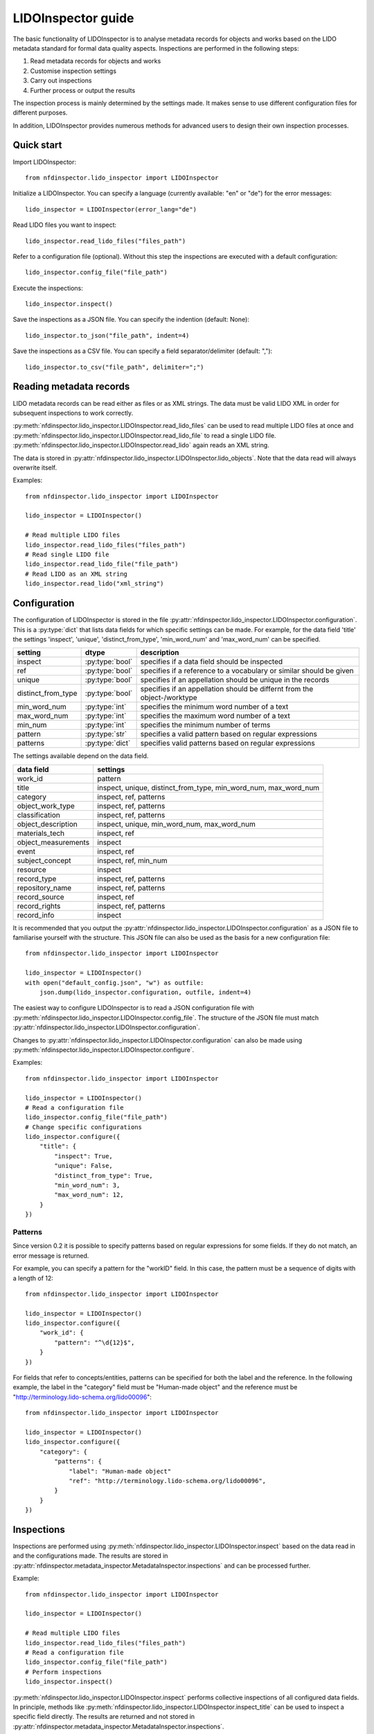 LIDOInspector guide
===================
 
The basic functionality of LIDOInspector is to analyse metadata records for objects and works based on the LIDO metadata standard for formal data quality aspects.
Inspections are performed in the following steps:

1. Read metadata records for objects and works
2. Customise inspection settings
3. Carry out inspections
4. Further process or output the results

The inspection process is mainly determined by the settings made. 
It makes sense to use different configuration files for different purposes.

In addition, LIDOInspector provides numerous methods for advanced users to design their own inspection processes.


Quick start
-----------

Import LIDOInspector::

    from nfdinspector.lido_inspector import LIDOInspector

Initialize a LIDOInspector. You can specify a language (currently available: "en" or "de") for the error messages::

    lido_inspector = LIDOInspector(error_lang="de")

Read LIDO files you want to inspect::

    lido_inspector.read_lido_files("files_path")

Refer to a configuration file (optional). Without this step the inspections are executed with a default configuration::

    lido_inspector.config_file("file_path")

Execute the inspections::

    lido_inspector.inspect()

Save the inspections as a JSON file. You can specify the indention (default: None)::

    lido_inspector.to_json("file_path", indent=4)

Save the inspections as a CSV file. You can specify a field separator/delimiter (default: ",")::

    lido_inspector.to_csv("file_path", delimiter=";")


Reading metadata records
------------------------

LIDO metadata records can be read either as files or as XML strings. 
The data must be valid LIDO XML in order for subsequent inspections to work correctly.

:py:meth:`nfdinspector.lido_inspector.LIDOInspector.read_lido_files` can be used to read multiple LIDO files at once and :py:meth:`nfdinspector.lido_inspector.LIDOInspector.read_lido_file` to read a single LIDO file.
:py:meth:`nfdinspector.lido_inspector.LIDOInspector.read_lido` again reads an XML string.

The data is stored in :py:attr:`nfdinspector.lido_inspector.LIDOInspector.lido_objects`.
Note that the data read will always overwrite itself.

Examples::
    
    from nfdinspector.lido_inspector import LIDOInspector

    lido_inspector = LIDOInspector()

    # Read multiple LIDO files
    lido_inspector.read_lido_files("files_path")
    # Read single LIDO file
    lido_inspector.read_lido_file("file_path")
    # Read LIDO as an XML string
    lido_inspector.read_lido("xml_string")


Configuration
-------------

The configuration of LIDOInspector is stored in the file :py:attr:`nfdinspector.lido_inspector.LIDOInspector.configuration`. 
This is a :py:type:`dict` that lists data fields for which specific settings can be made. 
For example, for the data field 'title' the settings 'inspect', 'unique', 'distinct_from_type', 'min_word_num' and 'max_word_num' can be specified.

===================  ===============  ========================================================================
setting              dtype            description
===================  ===============  ========================================================================
inspect              :py:type:`bool`  specifies if a data field should be inspected
ref                  :py:type:`bool`  specifies if a reference to a vocabulary or similar should be given   
unique               :py:type:`bool`  specifies if an appellation should be unique in the records
distinct_from_type   :py:type:`bool`  specifies if an appellation should be differnt from the object-/worktype
min_word_num         :py:type:`int`   specifies the minimum word number of a text
max_word_num         :py:type:`int`   specifies the maximum word number of a text
min_num              :py:type:`int`   specifies the minimum number of terms
pattern              :py:type:`str`   specifies a valid pattern based on regular expressions
patterns             :py:type:`dict`  specifies valid patterns based on regular expressions
===================  ===============  ========================================================================

The settings available depend on the data field.

====================  ===============================================================
data field            settings
====================  ===============================================================
work_id               pattern
title                 inspect, unique, distinct_from_type, min_word_num, max_word_num
category              inspect, ref, patterns
object_work_type      inspect, ref, patterns
classification        inspect, ref, patterns
object_description    inspect, unique, min_word_num, max_word_num
materials_tech        inspect, ref
object_measurements   inspect
event                 inspect, ref
subject_concept       inspect, ref, min_num
resource              inspect
record_type           inspect, ref, patterns
repository_name       inspect, ref, patterns
record_source         inspect, ref
record_rights         inspect, ref, patterns
record_info           inspect
====================  ===============================================================

It is recommended that you output the :py:attr:`nfdinspector.lido_inspector.LIDOInspector.configuration` as a JSON file to familiarise yourself with the structure. 
This JSON file can also be used as the basis for a new configuration file::
    
    from nfdinspector.lido_inspector import LIDOInspector

    lido_inspector = LIDOInspector()
    with open("default_config.json", "w") as outfile:
        json.dump(lido_inspector.configuration, outfile, indent=4)

The easiest way to configure LIDOInspector is to read a JSON configuration file with :py:meth:`nfdinspector.lido_inspector.LIDOInspector.config_file`. 
The structure of the JSON file must match :py:attr:`nfdinspector.lido_inspector.LIDOInspector.configuration`. 

Changes to :py:attr:`nfdinspector.lido_inspector.LIDOInspector.configuration` can also be made using :py:meth:`nfdinspector.lido_inspector.LIDOInspector.configure`.

Examples::

    from nfdinspector.lido_inspector import LIDOInspector

    lido_inspector = LIDOInspector()
    # Read a configuration file
    lido_inspector.config_file("file_path")
    # Change specific configurations
    lido_inspector.configure({
        "title": {
            "inspect": True,
            "unique": False,
            "distinct_from_type": True,
            "min_word_num": 3,
            "max_word_num": 12,
        }
    })

Patterns
^^^^^^^^

Since version 0.2 it is possible to specify patterns based on regular expressions for some fields.
If they do not match, an error message is returned.

For example, you can specify a pattern for the "workID" field. In this case, the pattern must be a sequence of digits with a length of 12::
    
    from nfdinspector.lido_inspector import LIDOInspector

    lido_inspector = LIDOInspector()
    lido_inspector.configure({
        "work_id": {
            "pattern": "^\d{12}$",
        }
    })

For fields that refer to concepts/entities, patterns can be specified for both the label and the reference. 
In the following example, the label in the "category" field must be "Human-made object" and the reference must be "http://terminology.lido-schema.org/lido00096"::
    
    from nfdinspector.lido_inspector import LIDOInspector

    lido_inspector = LIDOInspector()
    lido_inspector.configure({
        "category": {
            "patterns": {
                "label": "Human-made object"
                "ref": "http://terminology.lido-schema.org/lido00096",
            }
        }
    })

Inspections
-----------

Inspections are performed using :py:meth:`nfdinspector.lido_inspector.LIDOInspector.inspect` based on the data read in and the configurations made. 
The results are stored in :py:attr:`nfdinspector.metadata_inspector.MetadataInspector.inspections` and can be processed further.

Example::
    
    from nfdinspector.lido_inspector import LIDOInspector

    lido_inspector = LIDOInspector()

    # Read multiple LIDO files
    lido_inspector.read_lido_files("files_path")
    # Read a configuration file
    lido_inspector.config_file("file_path")
    # Perform inspections
    lido_inspector.inspect()

:py:meth:`nfdinspector.lido_inspector.LIDOInspector.inspect` performs collective inspections of all configured data fields. 
In principle, methods like :py:meth:`nfdinspector.lido_inspector.LIDOInspector.inspect_title` can be used to inspect a specific field directly. 
The results are returned and not stored in :py:attr:`nfdinspector.metadata_inspector.MetadataInspector.inspections`.

File output
-----------

The results of the inspections can be output as a JSON file using :py:meth:`nfdinspector.metadata_inspector.MetadataInspector.to_json`. 
The indentation level can be determined. 
They can also be output as a CSV file using :py:meth:`nfdinspector.metadata_inspector.MetadataInspector.to_csv`. 
The delimiter can be specified here.

Examples::

    from nfdinspector.lido_inspector import LIDOInspector

    lido_inspector = LIDOInspector()

    # Read multiple LIDO files
    lido_inspector.read_lido_files("files_path")
    # Read a configuration file
    lido_inspector.config_file("file_path")
    # Perform inspections
    lido_inspector.inspect()
    # Output as JSON file
    lido_inspector.to_json("file_path", indent=4)
    # Output as CSV file
    lido_inspector.to_csv("file_path", delimiter=";")